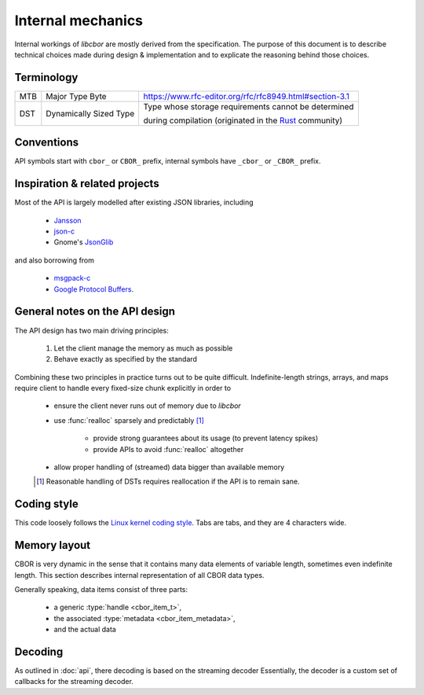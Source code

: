 Internal mechanics
==========================

Internal workings of *libcbor* are mostly derived from the specification. The purpose of this document is to describe technical choices made during design & implementation and to explicate the reasoning behind those choices.

Terminology
---------------
===  ======================  ========================================================================================================================================
MTB  Major Type Byte         https://www.rfc-editor.org/rfc/rfc8949.html#section-3.1
---  ----------------------  ----------------------------------------------------------------------------------------------------------------------------------------
DST  Dynamically Sized Type  Type whose storage requirements cannot be determined

                             during compilation (originated in the `Rust <http://www.rust-lang.org/>`_ community)
===  ======================  ========================================================================================================================================

Conventions
--------------
API symbols start with ``cbor_`` or ``CBOR_`` prefix, internal symbols have ``_cbor_`` or ``_CBOR_`` prefix.

Inspiration & related projects
-------------------------------
Most of the API is largely modelled after existing JSON libraries, including

 - `Jansson <http://www.digip.org/jansson/>`_
 - `json-c <https://github.com/json-c/json-c>`_
 - Gnome's `JsonGlib <https://wiki.gnome.org/action/show/Projects/JsonGlib?action=show&redirect=JsonGlib>`_

and also borrowing from

 - `msgpack-c <https://github.com/msgpack/msgpack-c>`_
 - `Google Protocol Buffers <http://code.google.com/p/protobuf/>`_.

General notes on the API design
--------------------------------
The API design has two main driving principles:

 1. Let the client manage the memory as much as possible
 2. Behave exactly as specified by the standard

Combining these two principles in practice turns out to be quite difficult. Indefinite-length strings, arrays, and maps require client to handle every fixed-size chunk explicitly in order to

 - ensure the client never runs out of memory due to *libcbor*
 - use :func:`realloc` sparsely and predictably [#]_

    - provide strong guarantees about its usage (to prevent latency spikes)
    - provide APIs to avoid :func:`realloc` altogether
 - allow proper handling of (streamed) data bigger than available memory

 .. [#] Reasonable handling of DSTs requires reallocation if the API is to remain sane.


Coding style
-------------
This code loosely follows the `Linux kernel coding style <https://www.kernel.org/doc/Documentation/CodingStyle>`_. Tabs are tabs, and they are 4 characters wide.


Memory layout
---------------
CBOR is very dynamic in the sense that it contains many data elements of variable length, sometimes even indefinite length. This section describes internal representation of all CBOR data types.

Generally speaking, data items consist of three parts:

 - a generic :type:`handle <cbor_item_t>`,
 - the associated :type:`metadata <cbor_item_metadata>`,
 - and the actual data

.. type:: cbor_item_t

    Represents the item. Used as an opaque type

    .. member:: cbor_type type

        Type discriminator

    .. member:: size_t refcount

        Reference counter. Used by :func:`cbor_decref`, :func:`cbor_incref`

    .. member:: union cbor_item_metadata metadata

        Union discriminated by :member:`type`. Contains type-specific metadata

    .. member:: unsigned char * data

        Contains pointer to the actual data. Small, fixed size items (:doc:`api/type_0_1_integers`, :doc:`api/type_6_tags`, :doc:`api/type_7_floats_ctrls`) are allocated as a single memory block.

        Consider the following snippet

        .. code-block:: c

            cbor_item_t * item = cbor_new_int8();

        then the memory is laid out as follows

        ::

            +-----------+---------------+---------------+-----------------------------------++-----------+
            |           |               |               |                                   ||           |
            |   type    |   refcount    |   metadata    |              data                 ||  uint8_t  |
            |           |               |               |   (= item + sizeof(cbor_item_t))  ||           |
            +-----------+---------------+---------------+-----------------------------------++-----------+
            ^                                                                                ^
            |                                                                                |
            +--- item                                                                        +--- item->data

        Dynamically sized types (:doc:`api/type_2_byte_strings`, :doc:`api/type_3_strings`, :doc:`api/type_4_arrays`, :doc:`api/type_5_maps`) may store handle and data in separate locations. This enables creating large items (e.g :doc:`byte strings <api/type_2_byte_strings>`) without :func:`realloc` or copying large blocks of memory. One simply attaches the correct pointer to the handle.


.. type:: cbor_item_metadata

    Union type of the following members, based on the item type:

    .. member:: struct _cbor_int_metadata int_metadata

        Used both by both :doc:`api/type_0_1_integers`

    .. member:: struct _cbor_bytestring_metadata bytestring_metadata
    .. member:: struct _cbor_string_metadata string_metadata
    .. member:: struct _cbor_array_metadata array_metadata
    .. member:: struct _cbor_map_metadata map_metadata
    .. member:: struct _cbor_tag_metadata tag_metadata
    .. member:: struct _cbor_float_ctrl_metadata float_ctrl_metadata

Decoding
---------

As outlined in :doc:`api`, there decoding is based on the streaming decoder Essentially, the decoder is a custom set of callbacks for the streaming decoder.

